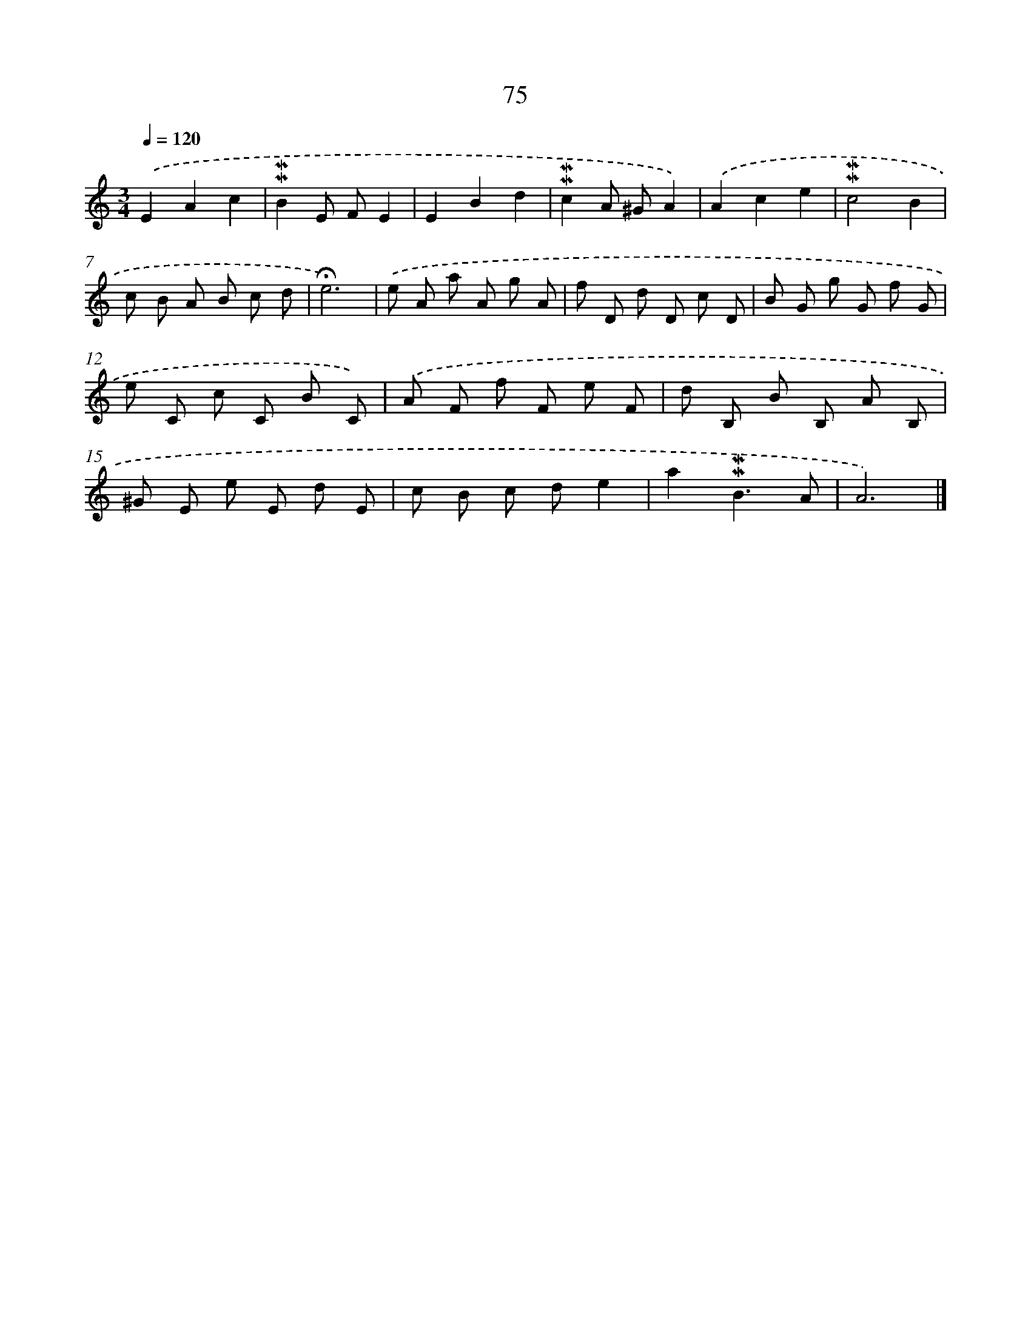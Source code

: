 X: 10314
T: 75
%%abc-version 2.0
%%abcx-abcm2ps-target-version 5.9.1 (29 Sep 2008)
%%abc-creator hum2abc beta
%%abcx-conversion-date 2018/11/01 14:37:04
%%humdrum-veritas 17908274
%%humdrum-veritas-data 2090639006
%%continueall 1
%%barnumbers 0
L: 1/8
M: 3/4
Q: 1/4=120
K: C clef=treble
.('E2A2c2 |
!mordent!!mordent!B2E FE2 |
E2B2d2 |
!mordent!!mordent!c2A ^GA2) |
.('A2c2e2 |
!mordent!!mordent!c4B2 |
c B A B c d |
!fermata!e6) |
.('e A a A g A |
f D d D c D |
B G g G f G |
e C c C B C) |
.('A F f F e F |
d B, B B, A B, |
^G E e E d E |
c B c de2 |
a2!mordent!!mordent!B3A |
A6) |]
